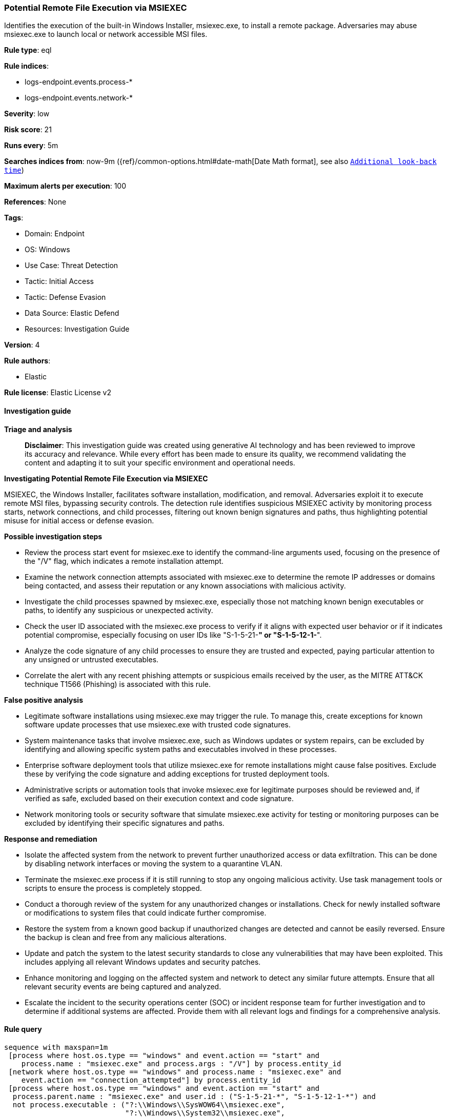 [[prebuilt-rule-8-14-21-potential-remote-file-execution-via-msiexec]]
=== Potential Remote File Execution via MSIEXEC

Identifies the execution of the built-in Windows Installer, msiexec.exe, to install a remote package. Adversaries may abuse msiexec.exe to launch local or network accessible MSI files.

*Rule type*: eql

*Rule indices*: 

* logs-endpoint.events.process-*
* logs-endpoint.events.network-*

*Severity*: low

*Risk score*: 21

*Runs every*: 5m

*Searches indices from*: now-9m ({ref}/common-options.html#date-math[Date Math format], see also <<rule-schedule, `Additional look-back time`>>)

*Maximum alerts per execution*: 100

*References*: None

*Tags*: 

* Domain: Endpoint
* OS: Windows
* Use Case: Threat Detection
* Tactic: Initial Access
* Tactic: Defense Evasion
* Data Source: Elastic Defend
* Resources: Investigation Guide

*Version*: 4

*Rule authors*: 

* Elastic

*Rule license*: Elastic License v2


==== Investigation guide



*Triage and analysis*


> **Disclaimer**:
> This investigation guide was created using generative AI technology and has been reviewed to improve its accuracy and relevance. While every effort has been made to ensure its quality, we recommend validating the content and adapting it to suit your specific environment and operational needs.


*Investigating Potential Remote File Execution via MSIEXEC*


MSIEXEC, the Windows Installer, facilitates software installation, modification, and removal. Adversaries exploit it to execute remote MSI files, bypassing security controls. The detection rule identifies suspicious MSIEXEC activity by monitoring process starts, network connections, and child processes, filtering out known benign signatures and paths, thus highlighting potential misuse for initial access or defense evasion.


*Possible investigation steps*


- Review the process start event for msiexec.exe to identify the command-line arguments used, focusing on the presence of the "/V" flag, which indicates a remote installation attempt.
- Examine the network connection attempts associated with msiexec.exe to determine the remote IP addresses or domains being contacted, and assess their reputation or any known associations with malicious activity.
- Investigate the child processes spawned by msiexec.exe, especially those not matching known benign executables or paths, to identify any suspicious or unexpected activity.
- Check the user ID associated with the msiexec.exe process to verify if it aligns with expected user behavior or if it indicates potential compromise, especially focusing on user IDs like "S-1-5-21-*" or "S-1-5-12-1-*".
- Analyze the code signature of any child processes to ensure they are trusted and expected, paying particular attention to any unsigned or untrusted executables.
- Correlate the alert with any recent phishing attempts or suspicious emails received by the user, as the MITRE ATT&CK technique T1566 (Phishing) is associated with this rule.


*False positive analysis*


- Legitimate software installations using msiexec.exe may trigger the rule. To manage this, create exceptions for known software update processes that use msiexec.exe with trusted code signatures.
- System maintenance tasks that involve msiexec.exe, such as Windows updates or system repairs, can be excluded by identifying and allowing specific system paths and executables involved in these processes.
- Enterprise software deployment tools that utilize msiexec.exe for remote installations might cause false positives. Exclude these by verifying the code signature and adding exceptions for trusted deployment tools.
- Administrative scripts or automation tools that invoke msiexec.exe for legitimate purposes should be reviewed and, if verified as safe, excluded based on their execution context and code signature.
- Network monitoring tools or security software that simulate msiexec.exe activity for testing or monitoring purposes can be excluded by identifying their specific signatures and paths.


*Response and remediation*


- Isolate the affected system from the network to prevent further unauthorized access or data exfiltration. This can be done by disabling network interfaces or moving the system to a quarantine VLAN.
- Terminate the msiexec.exe process if it is still running to stop any ongoing malicious activity. Use task management tools or scripts to ensure the process is completely stopped.
- Conduct a thorough review of the system for any unauthorized changes or installations. Check for newly installed software or modifications to system files that could indicate further compromise.
- Restore the system from a known good backup if unauthorized changes are detected and cannot be easily reversed. Ensure the backup is clean and free from any malicious alterations.
- Update and patch the system to the latest security standards to close any vulnerabilities that may have been exploited. This includes applying all relevant Windows updates and security patches.
- Enhance monitoring and logging on the affected system and network to detect any similar future attempts. Ensure that all relevant security events are being captured and analyzed.
- Escalate the incident to the security operations center (SOC) or incident response team for further investigation and to determine if additional systems are affected. Provide them with all relevant logs and findings for a comprehensive analysis.

==== Rule query


[source, js]
----------------------------------
sequence with maxspan=1m
 [process where host.os.type == "windows" and event.action == "start" and
    process.name : "msiexec.exe" and process.args : "/V"] by process.entity_id
 [network where host.os.type == "windows" and process.name : "msiexec.exe" and
    event.action == "connection_attempted"] by process.entity_id
 [process where host.os.type == "windows" and event.action == "start" and
  process.parent.name : "msiexec.exe" and user.id : ("S-1-5-21-*", "S-1-5-12-1-*") and
  not process.executable : ("?:\\Windows\\SysWOW64\\msiexec.exe",
                            "?:\\Windows\\System32\\msiexec.exe",
                            "?:\\Windows\\System32\\srtasks.exe",
                            "?:\\Windows\\SysWOW64\\srtasks.exe",
                            "?:\\Windows\\System32\\taskkill.exe",
                            "?:\\Windows\\Installer\\MSI*.tmp",
                            "?:\\Program Files\\*.exe",
                            "?:\\Program Files (x86)\\*.exe",
                            "?:\\Windows\\System32\\ie4uinit.exe",
                            "?:\\Windows\\SysWOW64\\ie4uinit.exe",
                            "?:\\Windows\\System32\\sc.exe",
                            "?:\\Windows\\system32\\Wbem\\mofcomp.exe",
                            "?:\\Windows\\twain_32\\fjscan32\\SOP\\crtdmprc.exe",
                            "?:\\Windows\\SysWOW64\\taskkill.exe",
                            "?:\\Windows\\SysWOW64\\schtasks.exe",
                            "?:\\Windows\\system32\\schtasks.exe",
                            "?:\\Windows\\System32\\sdbinst.exe") and
  not (process.code_signature.subject_name == "Citrix Systems, Inc." and process.code_signature.trusted == true) and
  not (process.name : ("regsvr32.exe", "powershell.exe", "rundll32.exe", "wscript.exe") and
       process.Ext.token.integrity_level_name == "high" and
       process.args : ("?:\\Program Files\\*", "?:\\Program Files (x86)\\*")) and
  not (process.executable : ("?:\\Program Files\\*.exe", "?:\\Program Files (x86)\\*.exe") and process.code_signature.trusted == true) and
  not (process.name : "rundll32.exe" and process.args : "printui.dll,PrintUIEntry")
  ] by process.parent.entity_id

----------------------------------

*Framework*: MITRE ATT&CK^TM^

* Tactic:
** Name: Initial Access
** ID: TA0001
** Reference URL: https://attack.mitre.org/tactics/TA0001/
* Technique:
** Name: Phishing
** ID: T1566
** Reference URL: https://attack.mitre.org/techniques/T1566/
* Sub-technique:
** Name: Spearphishing Link
** ID: T1566.002
** Reference URL: https://attack.mitre.org/techniques/T1566/002/
* Tactic:
** Name: Defense Evasion
** ID: TA0005
** Reference URL: https://attack.mitre.org/tactics/TA0005/
* Technique:
** Name: System Binary Proxy Execution
** ID: T1218
** Reference URL: https://attack.mitre.org/techniques/T1218/
* Sub-technique:
** Name: Msiexec
** ID: T1218.007
** Reference URL: https://attack.mitre.org/techniques/T1218/007/

